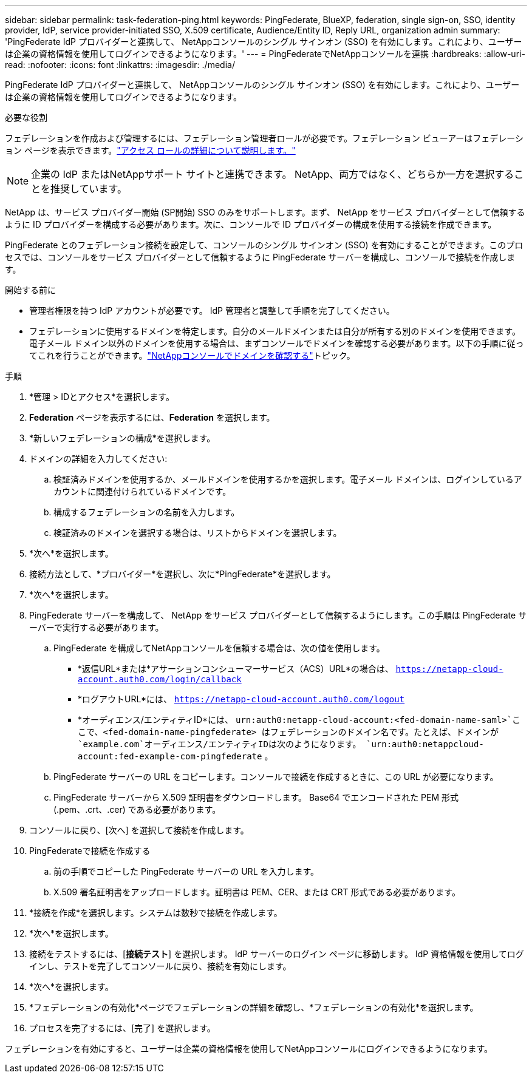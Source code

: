 ---
sidebar: sidebar 
permalink: task-federation-ping.html 
keywords: PingFederate, BlueXP, federation, single sign-on, SSO, identity provider, IdP, service provider-initiated SSO, X.509 certificate, Audience/Entity ID, Reply URL, organization admin 
summary: 'PingFederate IdP プロバイダーと連携して、 NetAppコンソールのシングル サインオン (SSO) を有効にします。これにより、ユーザーは企業の資格情報を使用してログインできるようになります。' 
---
= PingFederateでNetAppコンソールを連携
:hardbreaks:
:allow-uri-read: 
:nofooter: 
:icons: font
:linkattrs: 
:imagesdir: ./media/


[role="lead"]
PingFederate IdP プロバイダーと連携して、 NetAppコンソールのシングル サインオン (SSO) を有効にします。これにより、ユーザーは企業の資格情報を使用してログインできるようになります。

.必要な役割
フェデレーションを作成および管理するには、フェデレーション管理者ロールが必要です。フェデレーション ビューアーはフェデレーション ページを表示できます。link:reference-iam-predefined-roles.html["アクセス ロールの詳細について説明します。"]


NOTE: 企業の IdP またはNetAppサポート サイトと連携できます。  NetApp、両方ではなく、どちらか一方を選択することを推奨しています。

NetApp は、サービス プロバイダー開始 (SP開始) SSO のみをサポートします。まず、 NetApp をサービス プロバイダーとして信頼するように ID プロバイダーを構成する必要があります。次に、コンソールで ID プロバイダーの構成を使用する接続を作成できます。

PingFederate とのフェデレーション接続を設定して、コンソールのシングル サインオン (SSO) を有効にすることができます。このプロセスでは、コンソールをサービス プロバイダーとして信頼するように PingFederate サーバーを構成し、コンソールで接続を作成します。

.開始する前に
* 管理者権限を持つ IdP アカウントが必要です。  IdP 管理者と調整して手順を完了してください。
* フェデレーションに使用するドメインを特定します。自分のメールドメインまたは自分が所有する別のドメインを使用できます。電子メール ドメイン以外のドメインを使用する場合は、まずコンソールでドメインを確認する必要があります。以下の手順に従ってこれを行うことができます。link:task-federation-verify-domain.html["NetAppコンソールでドメインを確認する"]トピック。


.手順
. *管理 > IDとアクセス*を選択します。
. *Federation* ページを表示するには、*Federation* を選択します。
. *新しいフェデレーションの構成*を選択します。
. ドメインの詳細を入力してください:
+
.. 検証済みドメインを使用するか、メールドメインを使用するかを選択します。電子メール ドメインは、ログインしているアカウントに関連付けられているドメインです。
.. 構成するフェデレーションの名前を入力します。
.. 検証済みのドメインを選択する場合は、リストからドメインを選択します。


. *次へ*を選択します。
. 接続方法として、*プロバイダー*を選択し、次に*PingFederate*を選択します。
. *次へ*を選択します。
. PingFederate サーバーを構成して、 NetApp をサービス プロバイダーとして信頼するようにします。この手順は PingFederate サーバーで実行する必要があります。
+
.. PingFederate を構成してNetAppコンソールを信頼する場合は、次の値を使用します。
+
*** *返信URL*または*アサーションコンシューマーサービス（ACS）URL*の場合は、 `https://netapp-cloud-account.auth0.com/login/callback`
*** *ログアウトURL*には、 `https://netapp-cloud-account.auth0.com/logout`
*** *オーディエンス/エンティティID*には、 `urn:auth0:netapp-cloud-account:<fed-domain-name-saml>`ここで、<fed-domain-name-pingfederate> はフェデレーションのドメイン名です。たとえば、ドメインが `example.com`オーディエンス/エンティティIDは次のようになります。 `urn:auth0:netappcloud-account:fed-example-com-pingfederate` 。


.. PingFederate サーバーの URL をコピーします。コンソールで接続を作成するときに、この URL が必要になります。
.. PingFederate サーバーから X.509 証明書をダウンロードします。  Base64 でエンコードされた PEM 形式 (.pem、.crt、.cer) である必要があります。


. コンソールに戻り、[次へ] を選択して接続を作成します。
. PingFederateで接続を作成する
+
.. 前の手順でコピーした PingFederate サーバーの URL を入力します。
.. X.509 署名証明書をアップロードします。証明書は PEM、CER、または CRT 形式である必要があります。


. *接続を作成*を選択します。システムは数秒で接続を作成します。
. *次へ*を選択します。
. 接続をテストするには、[*接続テスト*] を選択します。  IdP サーバーのログイン ページに移動します。  IdP 資格情報を使用してログインし、テストを完了してコンソールに戻り、接続を有効にします。
. *次へ*を選択します。
. *フェデレーションの有効化*ページでフェデレーションの詳細を確認し、*フェデレーションの有効化*を選択します。
. プロセスを完了するには、[完了] を選択します。


フェデレーションを有効にすると、ユーザーは企業の資格情報を使用してNetAppコンソールにログインできるようになります。
